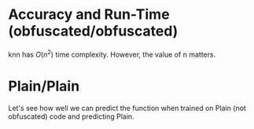 :PROPERTIES:
:header-args:python: /sshx:txc:/home/ashroyer/mambaforge/envs/dev/bin/python3
:END:

* Accuracy and Run-Time (obfuscated/obfuscated)
knn has $O(n^2)$ time complexity.
However, the value of n matters.

#+begin_src python :results file :exports results
import matplotlib.pyplot as plt
import matplotlib.text as mtext
import numpy as np
import pandas as pd
import seaborn as sb

df1 = pd.read_csv('strip-save.csv')
df1['type'] = 'strip'
df1['ttsize'] = df1['N train']+df1['N test']

df2 = pd.read_csv('plain-save.csv')
df2['type'] = 'plain'
df2['ttsize'] = df2['N train']+df2['N test']

df = pd.concat([df2,df1])
sb.set_style('darkgrid')
palette = sb.color_palette("mako_r",3)


sb.set(rc={'figure.figsize':(7,6)})
g1 = sb.lineplot(x='ttsize', y='accuracy', hue='neighbors', style='type', data=df, palette=palette)
g1.set(xlabel='sample size (train+test)')
g2 = sb.lineplot(x='ttsize', y='run time (s)', label='run time', color='C3', style='type', data=df, ax=g1.axes.twinx())
# g2.lines[0].set_linestyle('--')
g2.grid(which='both', visible=False)

# thanks https://stackoverflow.com/a/71540238/2037637
class LegendTitle(object):
 def __init__(self, text_props=None):
  self.text_props = text_props or {}
  super(LegendTitle, self).__init__()

 def legend_artist(self, legend, orig_handle, fontsize, handlebox):
  x0, y0 = handlebox.xdescent, handlebox.ydescent
  title = mtext.Text(x0, y0, orig_handle,  **self.text_props)
  handlebox.add_artist(title)
  return title

h1,l1 = g1.get_legend_handles_labels()
h2,l2 = g2.get_legend_handles_labels()
g1.legend(
 [h2[0],'']     +['neighbors']+h1[1:4]+['','symbols']+h1[5:8],
 ['run time','']+['']         +l1[1:4]+['','']       +l1[5:8],
 handler_map={str:LegendTitle({'fontsize':11})},
)
g2.get_legend().remove()

plt.tight_layout()
plt.savefig('plot.png')
plt.savefig('../../paper/images/gzip-knn-acc-runtime.pdf')
return 'plot.png'
#+end_src

#+RESULTS:
[[file:plot.png]]

* Plain/Plain
Let's see how well we can predict the function when trained on Plain (not obfuscated) code and predicting Plain.
